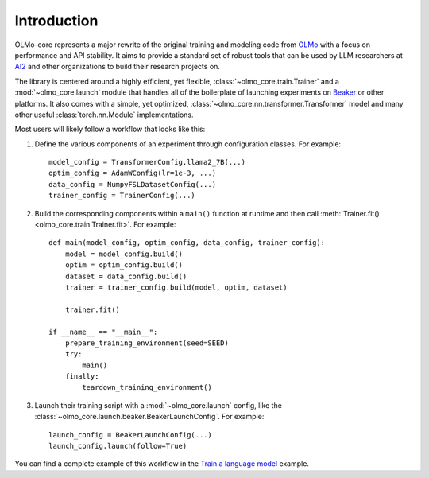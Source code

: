 Introduction
============

OLMo-core represents a major rewrite of the original training and modeling code from `OLMo <https://github.com/allenai/OLMo>`_
with a focus on performance and API stability.
It aims to provide a standard set of robust tools that can be used by LLM researchers at `AI2 <https://allenai.org>`_ and other organizations
to build their research projects on.

The library is centered around a highly efficient, yet flexible, :class:`~olmo_core.train.Trainer` and a :mod:`~olmo_core.launch`
module that handles all of the boilerplate of launching experiments on `Beaker <https://beaker.org>`_
or other platforms. It also comes with a simple, yet optimized, :class:`~olmo_core.nn.transformer.Transformer`
model and many other useful :class:`torch.nn.Module` implementations.

Most users will likely follow a workflow that looks like this:

1. Define the various components of an experiment through configuration classes.
   For example::

     model_config = TransformerConfig.llama2_7B(...)
     optim_config = AdamWConfig(lr=1e-3, ...)
     data_config = NumpyFSLDatasetConfig(...)
     trainer_config = TrainerConfig(...)

2. Build the corresponding components within a ``main()`` function at runtime and then call :meth:`Trainer.fit() <olmo_core.train.Trainer.fit>`.
   For example::

     def main(model_config, optim_config, data_config, trainer_config):
         model = model_config.build()
         optim = optim_config.build()
         dataset = data_config.build()
         trainer = trainer_config.build(model, optim, dataset)

         trainer.fit()

     if __name__ == "__main__":
         prepare_training_environment(seed=SEED)
         try:
             main()
         finally:
             teardown_training_environment()

3. Launch their training script with a :mod:`~olmo_core.launch` config, like the :class:`~olmo_core.launch.beaker.BeakerLaunchConfig`.
   For example::

     launch_config = BeakerLaunchConfig(...)
     launch_config.launch(follow=True)

You can find a complete example of this workflow in the `Train a language model <../examples/train.html>`_ example.
